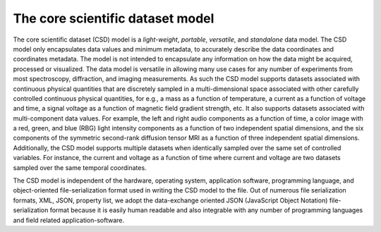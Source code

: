 

=================================
The core scientific dataset model
=================================

The core scientific dataset (CSD) model is a *light-weight*,
*portable*, *versatile*, and *standalone* data model.
The CSD model only encapsulates data values and minimum
metadata, to accurately describe the data coordinates and
coordinates metadata. The model is not intended to encapsulate
any information on how the data might be acquired, processed
or visualized. The data model is versatile in allowing many
use cases for any number of experiments from most spectroscopy,
diffraction, and imaging measurements. As such the CSD model
supports datasets associated with continuous physical quantities
that are discretely sampled in a multi-dimensional space
associated with other carefully controlled continuous physical
quantities, for e.g., a mass as a function of temperature, a
current as a function of voltage and time, a signal voltage as
a function of magnetic field gradient strength, etc. It also
supports datasets associated with multi-component data values.
For example, the left and right audio components as a function
of time, a color image with a red, green, and blue (RBG) light
intensity components as a function of two independent spatial
dimensions, and the six components of the symmetric second-rank
diffusion tensor MRI as a function of three independent spatial
dimensions. Additionally, the CSD model supports multiple
datasets when identically sampled over the same set of controlled
variables. For instance, the current and voltage as a function
of time where current and voltage are two datasets sampled over
the same temporal coordinates.

The CSD model is independent of the hardware, operating system,
application software, programming language, and object-oriented
file-serialization format used in writing the CSD model to the
file. Out of numerous file serialization formats, XML, JSON,
property list, we adopt the data-exchange oriented JSON
(JavaScript Object Notation) file-serialization format because
it is easily human readable and also integrable with any
number of programming languages and field related
application-software.


.. seeAlso:: :ref:`csdm_api`

